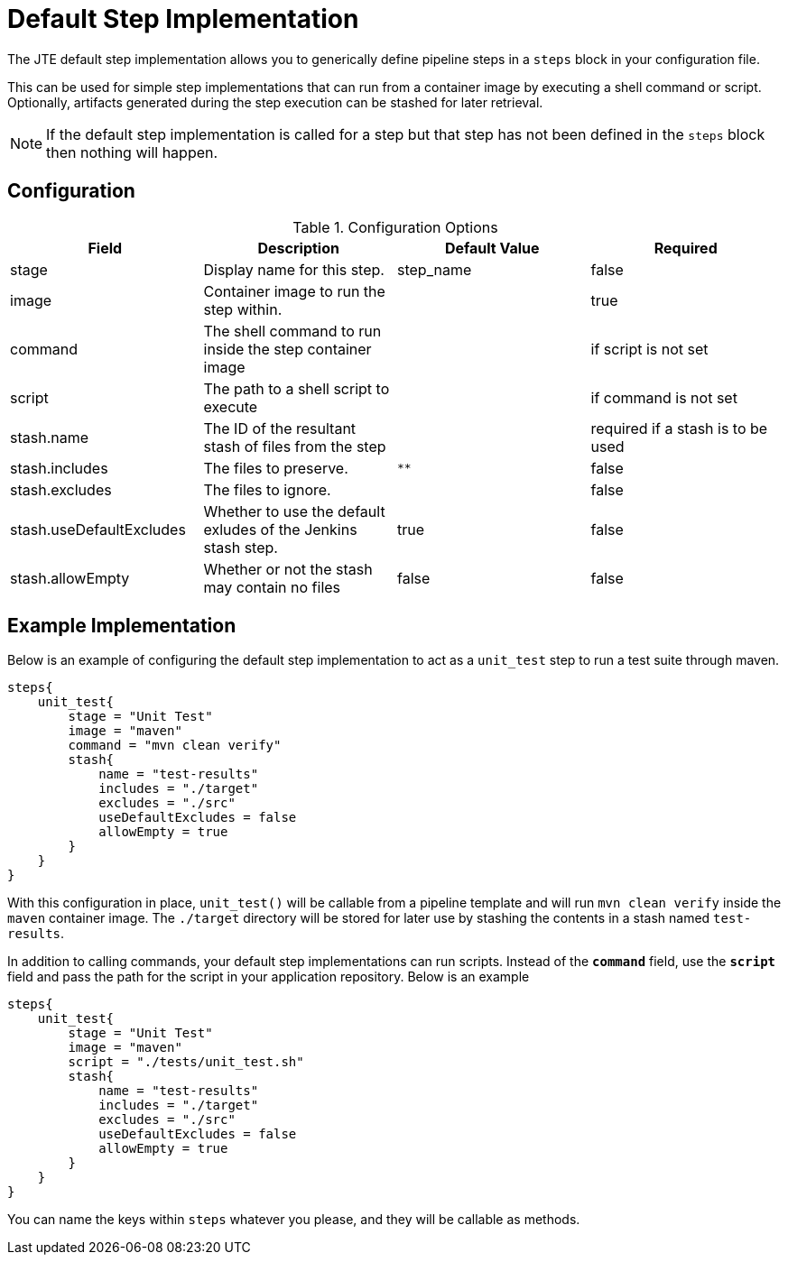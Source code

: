 = Default Step Implementation

The JTE default step implementation allows you to generically define pipeline steps in a `steps` block in your configuration file.

This can be used for simple step implementations that can run from a container image by executing a shell command or script. Optionally, artifacts generated during the step execution can be stashed for later retrieval.

[NOTE]
====
If the default step implementation is called for a step but that step has not been defined in the `steps` block then nothing will happen.
====

== Configuration

.Configuration Options
|===
| Field | Description | Default Value | Required

| stage
| Display name for this step.
| step_name
| false

| image
| Container image to run the step within.
| 
| true

| command
| The shell command to run inside the step container image
| 
| if script is not set

| script
| The path to a shell script to execute
| 
| if command is not set

| stash.name
| The ID of the resultant stash of files from the step
| 
| required if a stash is to be used

| stash.includes
| The files to preserve.
| `**`
| false

| stash.excludes
| The files to ignore.
| 
| false

| stash.useDefaultExcludes
| Whether to use the default exludes of the Jenkins stash step.
| true
| false

| stash.allowEmpty
| Whether or not the stash may contain no files
| false
| false

|===

== Example Implementation

Below is an example of configuring the default step implementation to act as a `unit_test` step to run a test suite through maven.

[source,groovy]
----
steps{
    unit_test{
        stage = "Unit Test"
        image = "maven"
        command = "mvn clean verify"
        stash{
            name = "test-results"
            includes = "./target"
            excludes = "./src"
            useDefaultExcludes = false
            allowEmpty = true
        }
    }
}
----

With this configuration in place, `unit_test()` will be callable from a pipeline template and will run `mvn clean verify` inside the `maven` container image.  The `./target` directory will be stored for later use by stashing the contents in a stash named `test-results`.

In addition to calling commands, your default step implementations can run scripts. Instead of the `*command*` field, use the `*script*` field and pass the path for the script in your application repository. Below is an example

[source,groovy]
----
steps{
    unit_test{
        stage = "Unit Test"
        image = "maven"
        script = "./tests/unit_test.sh"
        stash{
            name = "test-results"
            includes = "./target"
            excludes = "./src"
            useDefaultExcludes = false
            allowEmpty = true
        }
    }
}
----

You can name the keys within `steps` whatever you please, and they will be callable as methods.